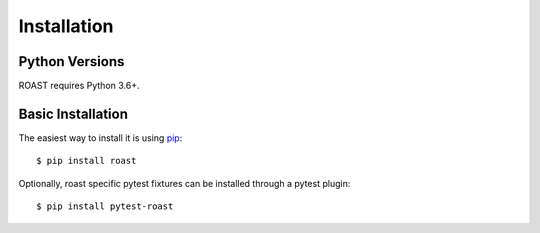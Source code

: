 .. _installation:

============
Installation
============

Python Versions
---------------

ROAST requires Python 3.6+.

Basic Installation
------------------

The easiest way to install it is using pip_::

  $ pip install roast

Optionally, roast specific pytest fixtures can be installed through a pytest plugin::

  $ pip install pytest-roast

.. _pip: http://pypi.org/project/pip
